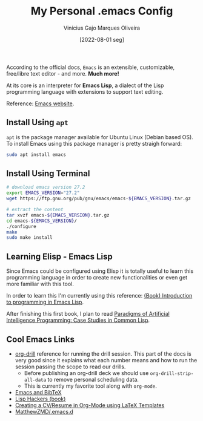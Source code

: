 #+TITLE: My Personal .emacs Config
#+AUTHOR: Vinícius Gajo Marques Oliveira
#+DATE: [2022-08-01 seg]

According to the official docs, ~Emacs~ is an extensible, customizable,
free/libre text editor - and more. *Much more!*

At its core is an interpreter for *Emacs Lisp*, a dialect of the Lisp
programming language with extensions to support text editing.

Reference: [[https://www.gnu.org/software/emacs/][Emacs website]].

** Install Using ~apt~

~apt~ is the package manager available for Ubuntu Linux (Debian based OS). To
install Emacs using this package manager is pretty straigh forward:

#+BEGIN_SRC bash :tangle no
  sudo apt install emacs
#+END_SRC

** Install Using Terminal

#+BEGIN_SRC bash :tangle no
  # download emacs version 27.2
  export EMACS_VERSION="27.2"
  wget https://ftp.gnu.org/pub/gnu/emacs/emacs-${EMACS_VERSION}.tar.gz

  # extract the content
  tar xvzf emacs-${EMACS_VERSION}.tar.gz
  cd emacs-${EMACS_VERSION}/
  ./configure
  make
  sudo make install
#+END_SRC

** Learning Elisp - Emacs Lisp

Since Emacs could be configured using Elisp it is totally useful to learn this
programming language in order to create new functionalities or even get more
familiar with this tool.

In order to learn this I'm currently using this reference: [[https://www.gnu.org/software/emacs/manual/eintr.html][(Book) Introduction
to programming in Emacs Lisp]].

After finishing this first book, I plan to read [[https://github.com/norvig/paip-lisp][Paradigms of Artificial
Intelligence Programming: Case Studies in Common Lisp]].

** Cool Emacs Links

+ [[https://orgmode.org/worg/org-contrib/org-drill.html#:~:text=Running%20the%20drill%20session][org-drill]] reference for running the drill session. This part of the docs is
  very good since it explains what each number means and how to run the session
  passing the scope to read our drills.
  - Before publishing an org-drill deck we should use ~org-drill-strip-all-data~
    to remove personal scheduling data.
  - This is currently my favorite tool along with ~org-mode~.
+ [[https://lucidmanager.org/productivity/emacs-bibtex-mode/][Emacs and BibTeX]]
+ [[https://leanpub.com/lisphackers/read][Lisp Hackers (book)]]
+ [[https://www.aidanscannell.com/post/org-mode-resume/][Creating a CV/Resume in Org-Mode using LaTeX Templates]]
+ [[https://github.com/MatthewZMD/.emacs.d][MatthewZMD/.emacs.d]]
